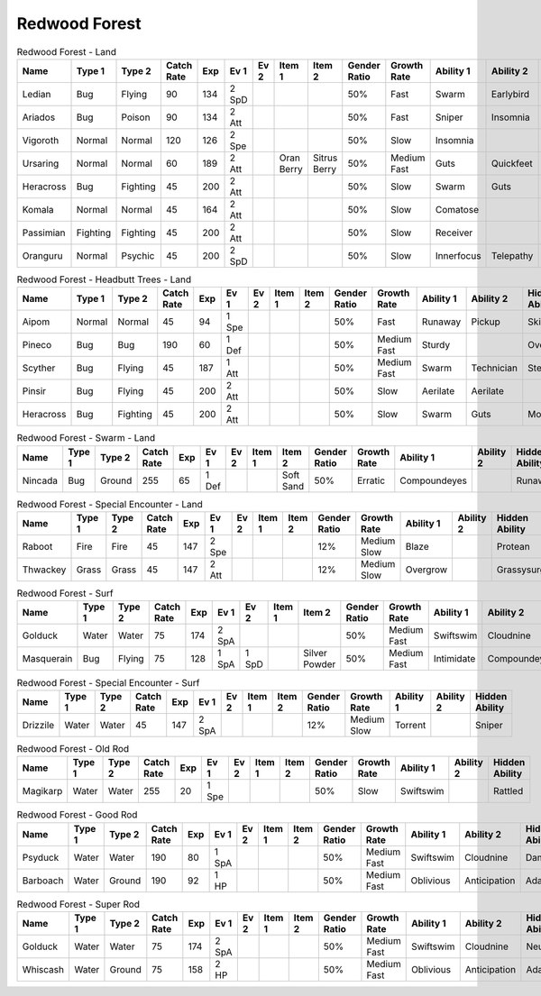 Redwood Forest
==============

.. list-table:: Redwood Forest - Land
   :widths: 7, 7, 7, 7, 7, 7, 7, 7, 7, 7, 7, 7, 7, 7
   :header-rows: 1

   * - Name
     - Type 1
     - Type 2
     - Catch Rate
     - Exp
     - Ev 1
     - Ev 2
     - Item 1
     - Item 2
     - Gender Ratio
     - Growth Rate
     - Ability 1
     - Ability 2
     - Hidden Ability
   * - Ledian
     - Bug
     - Flying
     - 90
     - 134
     - 2 SpD
     - 
     - 
     - 
     - 50%
     - Fast
     - Swarm
     - Earlybird
     - Hugepower
   * - Ariados
     - Bug
     - Poison
     - 90
     - 134
     - 2 Att
     - 
     - 
     - 
     - 50%
     - Fast
     - Sniper
     - Insomnia
     - Merciless
   * - Vigoroth
     - Normal
     - Normal
     - 120
     - 126
     - 2 Spe
     - 
     - 
     - 
     - 50%
     - Slow
     - Insomnia
     - 
     - 
   * - Ursaring
     - Normal
     - Normal
     - 60
     - 189
     - 2 Att
     - 
     - Oran Berry
     - Sitrus Berry
     - 50%
     - Medium Fast
     - Guts
     - Quickfeet
     - Toughclaws
   * - Heracross
     - Bug
     - Fighting
     - 45
     - 200
     - 2 Att
     - 
     - 
     - 
     - 50%
     - Slow
     - Swarm
     - Guts
     - Moxie
   * - Komala
     - Normal
     - Normal
     - 45
     - 164
     - 2 Att
     - 
     - 
     - 
     - 50%
     - Slow
     - Comatose
     - 
     - Scrappy
   * - Passimian
     - Fighting
     - Fighting
     - 45
     - 200
     - 2 Att
     - 
     - 
     - 
     - 50%
     - Slow
     - Receiver
     - 
     - Defiant
   * - Oranguru
     - Normal
     - Psychic
     - 45
     - 200
     - 2 SpD
     - 
     - 
     - 
     - 50%
     - Slow
     - Innerfocus
     - Telepathy
     - Symbiosis

.. list-table:: Redwood Forest - Headbutt Trees - Land
   :widths: 7, 7, 7, 7, 7, 7, 7, 7, 7, 7, 7, 7, 7, 7
   :header-rows: 1

   * - Name
     - Type 1
     - Type 2
     - Catch Rate
     - Exp
     - Ev 1
     - Ev 2
     - Item 1
     - Item 2
     - Gender Ratio
     - Growth Rate
     - Ability 1
     - Ability 2
     - Hidden Ability
   * - Aipom
     - Normal
     - Normal
     - 45
     - 94
     - 1 Spe
     - 
     - 
     - 
     - 50%
     - Fast
     - Runaway
     - Pickup
     - Skilllink
   * - Pineco
     - Bug
     - Bug
     - 190
     - 60
     - 1 Def
     - 
     - 
     - 
     - 50%
     - Medium Fast
     - Sturdy
     - 
     - Overcoat
   * - Scyther
     - Bug
     - Flying
     - 45
     - 187
     - 1 Att
     - 
     - 
     - 
     - 50%
     - Medium Fast
     - Swarm
     - Technician
     - Steadfast
   * - Pinsir
     - Bug
     - Flying
     - 45
     - 200
     - 2 Att
     - 
     - 
     - 
     - 50%
     - Slow
     - Aerilate
     - Aerilate
     - 
   * - Heracross
     - Bug
     - Fighting
     - 45
     - 200
     - 2 Att
     - 
     - 
     - 
     - 50%
     - Slow
     - Swarm
     - Guts
     - Moxie

.. list-table:: Redwood Forest - Swarm - Land
   :widths: 7, 7, 7, 7, 7, 7, 7, 7, 7, 7, 7, 7, 7, 7
   :header-rows: 1

   * - Name
     - Type 1
     - Type 2
     - Catch Rate
     - Exp
     - Ev 1
     - Ev 2
     - Item 1
     - Item 2
     - Gender Ratio
     - Growth Rate
     - Ability 1
     - Ability 2
     - Hidden Ability
   * - Nincada
     - Bug
     - Ground
     - 255
     - 65
     - 1 Def
     - 
     - 
     - Soft Sand
     - 50%
     - Erratic
     - Compoundeyes
     - 
     - Runaway

.. list-table:: Redwood Forest - Special Encounter - Land
   :widths: 7, 7, 7, 7, 7, 7, 7, 7, 7, 7, 7, 7, 7, 7
   :header-rows: 1

   * - Name
     - Type 1
     - Type 2
     - Catch Rate
     - Exp
     - Ev 1
     - Ev 2
     - Item 1
     - Item 2
     - Gender Ratio
     - Growth Rate
     - Ability 1
     - Ability 2
     - Hidden Ability
   * - Raboot
     - Fire
     - Fire
     - 45
     - 147
     - 2 Spe
     - 
     - 
     - 
     - 12%
     - Medium Slow
     - Blaze
     - 
     - Protean
   * - Thwackey
     - Grass
     - Grass
     - 45
     - 147
     - 2 Att
     - 
     - 
     - 
     - 12%
     - Medium Slow
     - Overgrow
     - 
     - Grassysurge

.. list-table:: Redwood Forest - Surf
   :widths: 7, 7, 7, 7, 7, 7, 7, 7, 7, 7, 7, 7, 7, 7
   :header-rows: 1

   * - Name
     - Type 1
     - Type 2
     - Catch Rate
     - Exp
     - Ev 1
     - Ev 2
     - Item 1
     - Item 2
     - Gender Ratio
     - Growth Rate
     - Ability 1
     - Ability 2
     - Hidden Ability
   * - Golduck
     - Water
     - Water
     - 75
     - 174
     - 2 SpA
     - 
     - 
     - 
     - 50%
     - Medium Fast
     - Swiftswim
     - Cloudnine
     - Neuroforce
   * - Masquerain
     - Bug
     - Flying
     - 75
     - 128
     - 1 SpA
     - 1 SpD
     - 
     - Silver Powder
     - 50%
     - Medium Fast
     - Intimidate
     - Compoundeyes
     - Unnerve

.. list-table:: Redwood Forest - Special Encounter - Surf
   :widths: 7, 7, 7, 7, 7, 7, 7, 7, 7, 7, 7, 7, 7, 7
   :header-rows: 1

   * - Name
     - Type 1
     - Type 2
     - Catch Rate
     - Exp
     - Ev 1
     - Ev 2
     - Item 1
     - Item 2
     - Gender Ratio
     - Growth Rate
     - Ability 1
     - Ability 2
     - Hidden Ability
   * - Drizzile
     - Water
     - Water
     - 45
     - 147
     - 2 SpA
     - 
     - 
     - 
     - 12%
     - Medium Slow
     - Torrent
     - 
     - Sniper

.. list-table:: Redwood Forest - Old Rod
   :widths: 7, 7, 7, 7, 7, 7, 7, 7, 7, 7, 7, 7, 7, 7
   :header-rows: 1

   * - Name
     - Type 1
     - Type 2
     - Catch Rate
     - Exp
     - Ev 1
     - Ev 2
     - Item 1
     - Item 2
     - Gender Ratio
     - Growth Rate
     - Ability 1
     - Ability 2
     - Hidden Ability
   * - Magikarp
     - Water
     - Water
     - 255
     - 20
     - 1 Spe
     - 
     - 
     - 
     - 50%
     - Slow
     - Swiftswim
     - 
     - Rattled

.. list-table:: Redwood Forest - Good Rod
   :widths: 7, 7, 7, 7, 7, 7, 7, 7, 7, 7, 7, 7, 7, 7
   :header-rows: 1

   * - Name
     - Type 1
     - Type 2
     - Catch Rate
     - Exp
     - Ev 1
     - Ev 2
     - Item 1
     - Item 2
     - Gender Ratio
     - Growth Rate
     - Ability 1
     - Ability 2
     - Hidden Ability
   * - Psyduck
     - Water
     - Water
     - 190
     - 80
     - 1 SpA
     - 
     - 
     - 
     - 50%
     - Medium Fast
     - Swiftswim
     - Cloudnine
     - Damp
   * - Barboach
     - Water
     - Ground
     - 190
     - 92
     - 1 HP
     - 
     - 
     - 
     - 50%
     - Medium Fast
     - Oblivious
     - Anticipation
     - Adaptability

.. list-table:: Redwood Forest - Super Rod
   :widths: 7, 7, 7, 7, 7, 7, 7, 7, 7, 7, 7, 7, 7, 7
   :header-rows: 1

   * - Name
     - Type 1
     - Type 2
     - Catch Rate
     - Exp
     - Ev 1
     - Ev 2
     - Item 1
     - Item 2
     - Gender Ratio
     - Growth Rate
     - Ability 1
     - Ability 2
     - Hidden Ability
   * - Golduck
     - Water
     - Water
     - 75
     - 174
     - 2 SpA
     - 
     - 
     - 
     - 50%
     - Medium Fast
     - Swiftswim
     - Cloudnine
     - Neuroforce
   * - Whiscash
     - Water
     - Ground
     - 75
     - 158
     - 2 HP
     - 
     - 
     - 
     - 50%
     - Medium Fast
     - Oblivious
     - Anticipation
     - Adaptability

